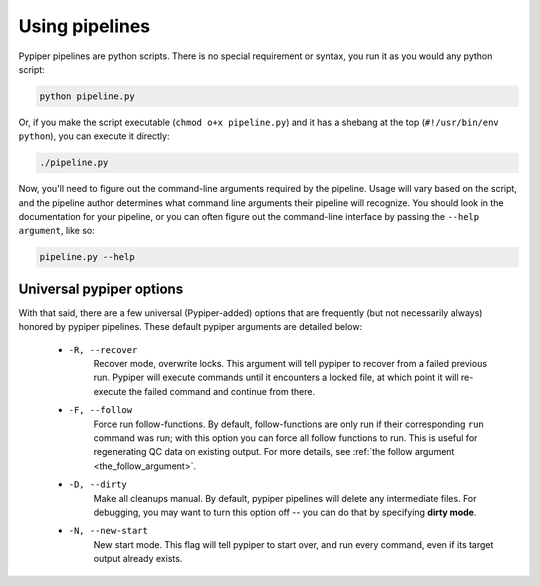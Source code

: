 
Using pipelines
=========================

Pypiper pipelines are python scripts. There is no special requirement or syntax, you run it as you would any python script:

.. code-block:: bash

	python pipeline.py

Or, if you make the script executable (``chmod o+x pipeline.py``) and it has a shebang at the top (``#!/usr/bin/env python``), you can execute it directly:

.. code-block:: bash

	./pipeline.py


Now, you'll need to figure out the command-line arguments required by the pipeline. Usage will vary based on the script, and the pipeline author determines what command line arguments their pipeline will recognize. You should look in the documentation for your pipeline, or you can often figure out the command-line interface by passing the ``--help argument``, like so: 

.. code-block:: bash

	pipeline.py --help


Universal pypiper options
^^^^^^^^^^^^^^^^^^^^^^^^^^

With that said, there are a few universal (Pypiper-added) options that are frequently (but not necessarily always) honored by pypiper pipelines. These default pypiper arguments are detailed below:

  - ``-R, --recover``
  	Recover mode, overwrite locks. This argument will tell pypiper to recover from a failed previous run. Pypiper will execute commands until it encounters a locked file, at which point it will re-execute the failed command and continue from there.

  - ``-F, --follow``
  	Force run follow-functions. By default, follow-functions are only run if their corresponding ``run`` command was run; with this option you can force all follow functions to run. This is useful for regenerating QC data on existing output. For more details, see :ref:`the follow argument <the_follow_argument>`.

  - ``-D, --dirty``
  	Make all cleanups manual. By default, pypiper pipelines will delete any intermediate files. For debugging, you may want to turn this option off -- you can do that by specifying **dirty mode**.

  - ``-N, --new-start``
  	New start mode. This flag will tell pypiper to start over, and run every command, even if its target output already exists.
